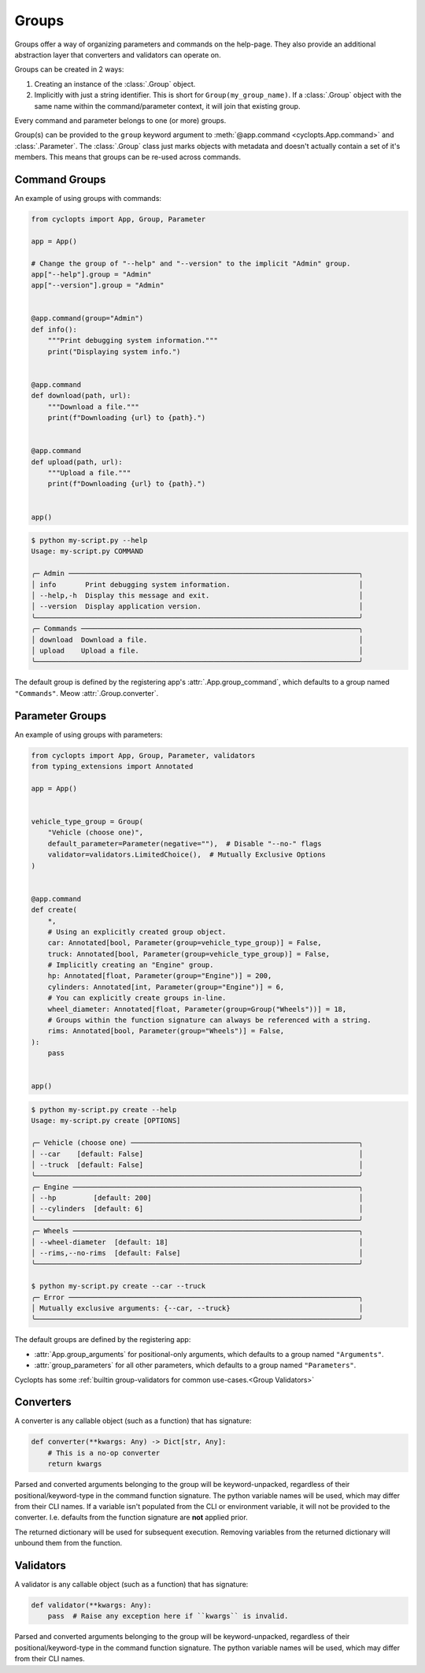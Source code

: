 ======
Groups
======
Groups offer a way of organizing parameters and commands on the help-page.
They also provide an additional abstraction layer that converters and validators can operate on.

Groups can be created in 2 ways:

1. Creating an instance of the :class:`.Group` object.

2. Implicitly with just a string identifier.
   This is short for ``Group(my_group_name)``.
   If a :class:`.Group` object with the same name within the command/parameter context, it will join that existing group.

Every command and parameter belongs to one (or more) groups.

Group(s) can be provided to the ``group`` keyword argument to :meth:`@app.command <cyclopts.App.command>` and :class:`.Parameter`.
The :class:`.Group` class just marks objects with metadata and doesn't actually contain a set of it's members.
This means that groups can be re-used across commands.

--------------
Command Groups
--------------
An example of using groups with commands:

.. code-block:: python

   from cyclopts import App, Group, Parameter

   app = App()

   # Change the group of "--help" and "--version" to the implicit "Admin" group.
   app["--help"].group = "Admin"
   app["--version"].group = "Admin"


   @app.command(group="Admin")
   def info():
       """Print debugging system information."""
       print("Displaying system info.")


   @app.command
   def download(path, url):
       """Download a file."""
       print(f"Downloading {url} to {path}.")


   @app.command
   def upload(path, url):
       """Upload a file."""
       print(f"Downloading {url} to {path}.")


   app()

.. code-block:: console

   $ python my-script.py --help
   Usage: my-script.py COMMAND

   ╭─ Admin ──────────────────────────────────────────────────────────────────────╮
   │ info       Print debugging system information.                               │
   │ --help,-h  Display this message and exit.                                    │
   │ --version  Display application version.                                      │
   ╰──────────────────────────────────────────────────────────────────────────────╯
   ╭─ Commands ───────────────────────────────────────────────────────────────────╮
   │ download  Download a file.                                                   │
   │ upload    Upload a file.                                                     │
   ╰──────────────────────────────────────────────────────────────────────────────╯

The default group is defined by the registering app's :attr:`.App.group_command`, which defaults to a group named ``"Commands"``.
Meow :attr:`.Group.converter`.

----------------
Parameter Groups
----------------
An example of using groups with parameters:

.. code-block:: python

   from cyclopts import App, Group, Parameter, validators
   from typing_extensions import Annotated

   app = App()


   vehicle_type_group = Group(
       "Vehicle (choose one)",
       default_parameter=Parameter(negative=""),  # Disable "--no-" flags
       validator=validators.LimitedChoice(),  # Mutually Exclusive Options
   )


   @app.command
   def create(
       *,
       # Using an explicitly created group object.
       car: Annotated[bool, Parameter(group=vehicle_type_group)] = False,
       truck: Annotated[bool, Parameter(group=vehicle_type_group)] = False,
       # Implicitly creating an "Engine" group.
       hp: Annotated[float, Parameter(group="Engine")] = 200,
       cylinders: Annotated[int, Parameter(group="Engine")] = 6,
       # You can explicitly create groups in-line.
       wheel_diameter: Annotated[float, Parameter(group=Group("Wheels"))] = 18,
       # Groups within the function signature can always be referenced with a string.
       rims: Annotated[bool, Parameter(group="Wheels")] = False,
   ):
       pass


   app()

.. code-block:: console

   $ python my-script.py create --help
   Usage: my-script.py create [OPTIONS]

   ╭─ Vehicle (choose one) ───────────────────────────────────────────────────────╮
   │ --car    [default: False]                                                    │
   │ --truck  [default: False]                                                    │
   ╰──────────────────────────────────────────────────────────────────────────────╯
   ╭─ Engine ─────────────────────────────────────────────────────────────────────╮
   │ --hp         [default: 200]                                                  │
   │ --cylinders  [default: 6]                                                    │
   ╰──────────────────────────────────────────────────────────────────────────────╯
   ╭─ Wheels ─────────────────────────────────────────────────────────────────────╮
   │ --wheel-diameter  [default: 18]                                              │
   │ --rims,--no-rims  [default: False]                                           │
   ╰──────────────────────────────────────────────────────────────────────────────╯

   $ python my-script.py create --car --truck
   ╭─ Error ──────────────────────────────────────────────────────────────────────╮
   │ Mutually exclusive arguments: {--car, --truck}                               │
   ╰──────────────────────────────────────────────────────────────────────────────╯

The default groups are defined by the registering app:

* :attr:`App.group_arguments` for positional-only arguments, which defaults to a group named ``"Arguments"``.

* :attr:`group_parameters` for all other parameters, which defaults to a group named ``"Parameters"``.

Cyclopts has some :ref:`builtin group-validators for common use-cases.<Group Validators>`

----------
Converters
----------
A converter is any callable object (such as a function) that has signature:

.. code-block:: python

   def converter(**kwargs: Any) -> Dict[str, Any]:
       # This is a no-op converter
       return kwargs

Parsed and converted arguments belonging to the group will be keyword-unpacked, regardless of their positional/keyword-type in the command function signature.
The python variable names will be used, which may differ from their CLI names.
If a variable isn't populated from the CLI or environment variable, it will not be provided to the converter.
I.e. defaults from the function signature are **not** applied prior.

The returned dictionary will be used for subsequent execution.
Removing variables from the returned dictionary will unbound them from the function.

----------
Validators
----------
A validator is any callable object (such as a function) that has signature:

.. code-block:: python

   def validator(**kwargs: Any):
       pass  # Raise any exception here if ``kwargs`` is invalid.

Parsed and converted arguments belonging to the group will be keyword-unpacked, regardless of their positional/keyword-type in the command function signature.
The python variable names will be used, which may differ from their CLI names.
